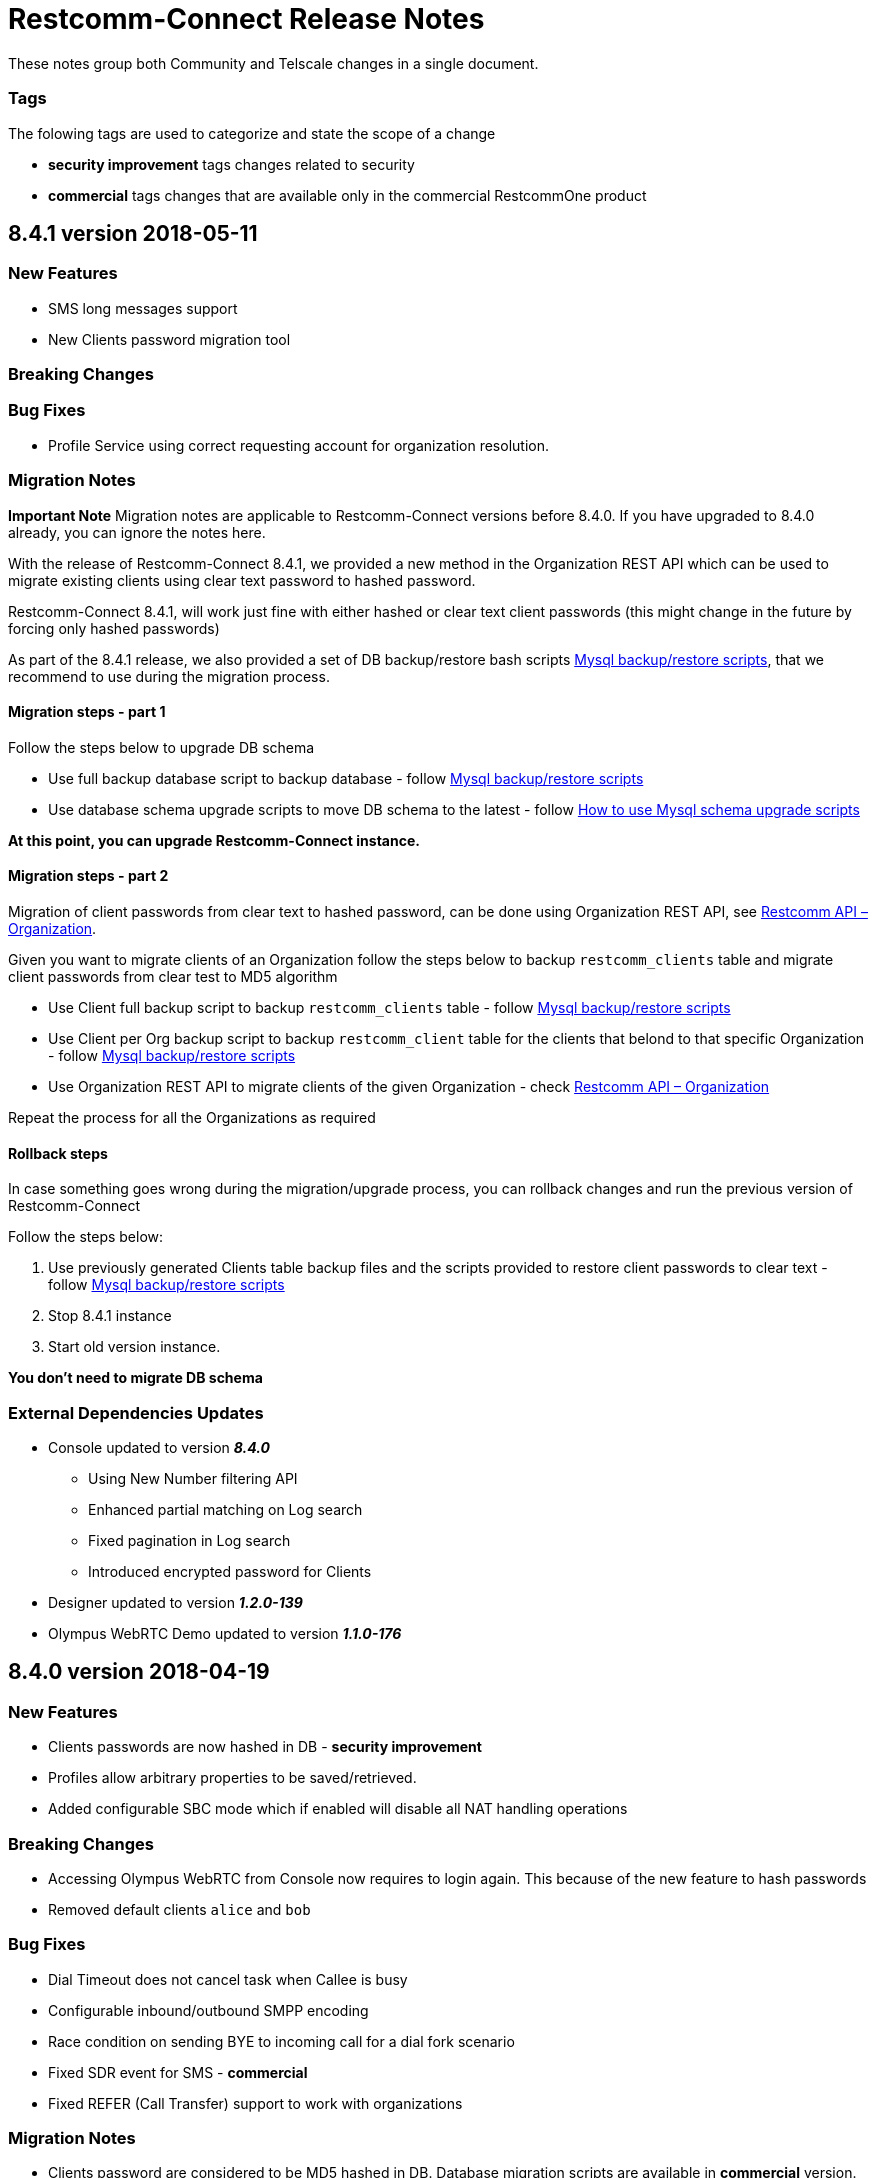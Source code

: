 = Restcomm-Connect Release Notes

These notes group both Community and Telscale changes in a single document.

=== Tags

The folowing tags are used to categorize and state the scope of a change

* **security improvement** tags changes related to security
* **commercial** tags changes that are available only in the commercial RestcommOne product


//add release-notes with newer on top
== 8.4.1 version 2018-05-11
=== New Features
// New features (whether major or minor) go here
* SMS long messages support
* New Clients password migration tool


=== Breaking Changes
// draws attention to functionality that is getting removed


=== Bug Fixes
* Profile Service using correct requesting account for organization resolution.


=== Migration Notes
// Things to consider during migration from previous release

*Important Note* Migration notes are applicable to Restcomm-Connect versions before 8.4.0. If you have upgraded to 8.4.0 already, you can ignore the notes here.

With the release of Restcomm-Connect 8.4.1, we provided a new method in the Organization REST API which can be used to migrate existing clients using clear text password to hashed password.

Restcomm-Connect 8.4.1, will work just fine with either hashed or clear text client passwords (this might change in the future by forcing only hashed passwords)

As part of the 8.4.1 release, we also provided a set of DB backup/restore bash scripts <<MySQL_Backup_Restore_Scripts.adoc#mysql-backup-restore-scripts,Mysql backup/restore scripts>>, that we recommend to use during the migration process.

==== Migration steps - part 1

Follow the steps below to upgrade DB schema

* Use full backup database script to backup database - follow <<MySQL_Backup_Restore_Scripts.adoc#mysql-backup-restore-scripts,Mysql backup/restore scripts>>
* Use database schema upgrade scripts to move DB schema to the latest - follow <<How to use Mysql schema upgrade scripts.adoc#mysql-schema-upgrade,How to use Mysql schema upgrade scripts>>

*At this point, you can upgrade Restcomm-Connect instance.*

==== Migration steps - part 2

Migration of client passwords from clear text to hashed password, can be done using Organization REST API, see <<organization-api.adoc#organization,Restcomm API – Organization>>.

Given you want to migrate clients of an Organization follow the steps below to backup `restcomm_clients` table and migrate client passwords from clear test to MD5 algorithm

* Use Client full backup script to backup `restcomm_clients` table - follow <<MySQL_Backup_Restore_Scripts.adoc#mysql-backup-restore-scripts,Mysql backup/restore scripts>>
* Use Client per Org backup script to backup `restcomm_client` table for the clients that belond to that specific Organization - follow <<MySQL_Backup_Restore_Scripts.adoc#mysql-backup-restore-scripts,Mysql backup/restore scripts>>
* Use Organization REST API to migrate clients of the given Organization - check <<organization-api.adoc#organization,Restcomm API – Organization>>

Repeat the process for all the Organizations as required

==== Rollback steps
In case something goes wrong during the migration/upgrade process, you can rollback changes and run the previous version of Restcomm-Connect

Follow the steps below:

1. Use previously generated Clients table backup files and the scripts provided to restore client passwords to clear text - follow <<MySQL_Backup_Restore_Scripts.adoc#mysql-backup-restore-scripts,Mysql backup/restore scripts>>
2. Stop 8.4.1 instance
3. Start old version instance.

*You don't need to migrate DB schema*


=== External Dependencies Updates
* Console updated to version **__8.4.0__**
** Using New Number filtering API
** Enhanced partial matching on Log search
** Fixed pagination in Log search
** Introduced encrypted password for Clients
* Designer updated to version **__1.2.0-139__**
* Olympus WebRTC Demo updated to version **__1.1.0-176__**

== 8.4.0 version 2018-04-19
=== New Features
// New features (whether major or minor) go here
* Clients passwords are now hashed in DB - **security improvement**
* Profiles allow arbitrary properties to be saved/retrieved.
* Added configurable SBC mode which if enabled will disable all NAT handling operations

=== Breaking Changes
// draws attention to functionality that is getting removed
* Accessing Olympus WebRTC from Console now requires to login again. This because of the new feature to hash passwords
* Removed default clients `alice` and `bob`

=== Bug Fixes
// any difference in functionality
* Dial Timeout does not cancel task when Callee is busy
* Configurable inbound/outbound SMPP encoding
* Race condition on sending BYE to incoming call for a dial fork scenario
* Fixed SDR event for SMS - **commercial**
* Fixed REFER (Call Transfer) support to work with organizations


=== Migration Notes
// Things to consider during migration from previous release
* Clients password are considered to be MD5 hashed in DB. Database migration
scripts are available in **commercial** version. Database migration script will ensure existing clients passwords are properly migrated.
** Database migration script will automatically take a backup of complete database before making any changes
** Please take a backup of restcomm clients table (to be used in case we need to rollback as explained below)
** In case of rollback to older version, kindly restore restcomm clients table only.

=== External Dependencies Updates
// any dependencies
* Console updated to version **__8.4.0__**
** Integrated Feature Access Control (FAC) limitations
** Updated Console Look & Feel to match new Restcomm branding
** Implemented new Sign In page in Console
** Use Designer location in Console from configuration file
* Designer updated to version **__1.2.0-139__**
** Integrated Feature Access Control (FAC) limitations
** Improved Designer performance with better xstream usage
** Designer Look & Feel to match new Restcomm branding
* Olympus WebRTC Demo updated to version **__1.1.0-176__**
** Fixed an issue in WebRTC Demo jain-sip library, parsing some headers
** Improve WebRTC Demo UX by showing incoming call screen on top even if caller is not the selected contact
** Add additional configuration to WebRTC Demo for specifying client-specific parameters
** Improve WebRTC Xirsys integration by checking for actual success response and using domain property as namespace (now required)
